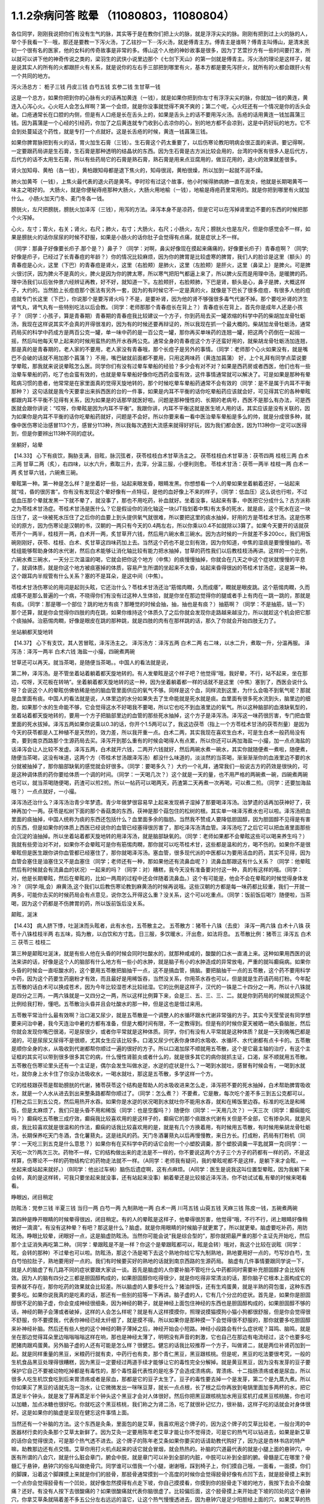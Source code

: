 1.1.2杂病问答 眩晕 （11080803，11080804）
===============================================

各位同学，刚刚我说把你们有没有生气的脉，其实等于是在教你们把上火的脉，就是浮浮尖尖的脉。刚刚有把到过上火的脉的人，举个手我看一下···哦，那还是要教一下泻火汤，丁乙铉抄一下···泻火汤，就是傅青主方。傅青主是谁啊？傅青主叫傅山，是清末民初一个很有名的医家，他的女科的传奇故事是非常的多。傅山这个人他的神妙故事是很多，因为丁艺萱抄方有一些时间要打发，所以就可以讲下他的神奇传说之类的，梁羽生的武侠小说里边那个《七剑下天山》的第一剑就是傅青主。泻火汤的理论是这样子，就是说其实人的所有的火都跟肝火有关系，就是说你的左右手三部把到哪里有火，基本方都是要先泻肝火，就所有的火都会跟肝火有一个共同的地方。

泻火汤总方：
栀子三钱  丹皮三钱  白芍五钱 玄参二钱 生甘草一钱

这是一个总方，如果你把到你的心脉有火的话再加黄连（一钱），就是如果你把到你左寸有浮浮尖尖的脉，你就加一钱的黄连，黄连入心泻心火。心火旺人会怎么样啊？第一个会烦，就是你没事就觉得不爽不爽的；第二个呢，心火旺还有一个情况是你的舌头会破。口疮通常长在口腔的内侧，但是有人口疮是长在舌头上的，如果是舌头上的话不要用泻火汤。舌疮的话用黄连一钱加菖蒲三钱。因为菖蒲是一个心经的引经药，你加了之后黄连就专门收到心去凉你的心，别的地方都不会凉到，这是中药好玩的地方。它不会到处蔓延这个药性，就是专打一个点就好。这是长舌疮的时候，黄连一钱菖蒲三钱。

如果你脾胃脉把到有火的话，胃火加生石膏（三钱）。生石膏这个药太重要了，以后伤寒论教阳明病会很正面的来讲。要记得啊，一定要跟药局讲是生石膏，生石膏是那种透明的结晶状的东西。因为生石膏是古方派比较会用的，台湾的中医有很多人是后代方，后代方的话不太用生石膏，所以有些药局它的石膏是熟石膏，熟石膏是用来点豆腐用的，做豆花用的，退火的效果就差很多。

肾火加知母、黄柏（各一钱），黄柏跟知母都是退下焦火的，知母很润，黄柏很燥，所以加到一起就不润不燥。

肺火加黄芩（一钱），上焦火最代表的退火药是黄芩。李时珍有过这个故事，他小时候得肺病肺一直在发炎，他就是长期喝黄芩一味主之喝好的。
大肠火，就是你便秘痔疮那种大肠火，大肠火用地榆（一钱），地榆是痔疮药里常用的。就是你把到哪里有火就加什么。
小肠火加天门冬、麦门冬各一钱。

膀胱火，左尺把膀胱，膀胱火加泽泻（三钱），用泻的方法。泽泻本身不是凉药，但是它可以在泻掉肾里边不要的东西的时候把那个火泻掉。

心火，左寸；胃火，右关；肾火，右尺；肺火，右寸；大肠火，右尺；小肠火，左尺；膀胱火也是左尺，但是你感觉会不一样，如果是膀胱火的话你尿尿的时候不舒服，如果是小肠火的话你肚子会觉得有点痛，就是症状上不一样。

（同学：那鼻子好像要长疖子.那个是？）鼻子？（同学：对啊，鼻尖好像现在摸起来痛痛的，好像要长疖子）青春痘啊？（同学;好像是疖子，已经过了长青春痘的年龄？）你的情况比较麻烦，因为你的脾胃是比较虚寒的脾胃，我们人的脸诊是这里（额头）的青春痘是心火，这里（下巴）的青春痘是肾火，这里（右脸颊）是肺火，这里（左脸颊）是肝火，这里（鼻梁上）是脾火。可是脾火很讨厌，因为脾火不是真的火，脾火是因为你的脾太寒，所以寒气把阳气都逼上来了，所以脾火反而是用理中汤，是暖脾的药。理中汤我们以后张仲景六经辨证再教，好不好，就知道一下。左脸颊肝，右脸颊肺，下巴是肾，额头是心，鼻子是脾，大概这样子，大约的。当然脸上长痘痘那个医法有另外一套，因为的有时候它不一定是真的火，就像是下巴长了很多痘痘，有很多人他的痘痘就专门长这里（下巴），你说那个是要泻肾火吗？不是，是要补肾，因为他的肾不够强很多毒气代谢不掉。那个要吃补肾的济生肾气丸，肾气丸有一些特别吃法以后会教。（同学：老师那那个青春痘长在背上？）青春痘长在背上，首先你是成年人还是小孩子？（同学：小孩子，算是青春期）青春期的青春痘我比较建议一个方子，你到药局去买一罐浓缩的科学中药的柴胡加龙骨牡蛎汤，我现在这样说其实不会真的开得很准的，因为有的时候还要再辩证的，所以我现在抓一个最大概的。柴胡加龙骨牡蛎汤，通常药局买的科学中药成方是两百公克一罐，单一味中药的是一百公克一罐，那你再买单味药的连翘一罐，把这两个药倒在一起摇一摇，然后叫他每天早上起来的时候用蛮热的热开水吞两公克。通常全身的青春痘这个方子还蛮好用的，就柴胡龙骨牡蛎汤加连翘， 那是真的是青春期的，老人家的不要用，老人家没有青春哦，那个长痘子是另外的事情。（同学：老师那个心火如果没有，就是嘴巴不会破的话就不用加那个菖蒲？）不用，嘴巴破就前面都不要用，只用这两味药（黄连加菖蒲）
好，上个礼拜有同学点菜说要学晕眩，那我就来说说晕眩怎么医。同学你们有没有过晕车晕船的经验？多少会有对不对？如果是西药房或者西医，他们也有一些治晕车晕船的药，吃了也会蛮有效的，也就是晕车晕船好像你吃西药会蛮有效，这件事情通常就可以解决了。可是如果是那种有晕眩病习惯的患者，他常常是在家里面真的觉得天旋地转的，那个时候吃晕车晕船药通常不会有效的（同学：是不是属于内耳不平衡那种？）这句话就是我今天要拿出来拆西医的台的一件事，如果是内耳不平衡的话你吃晕船药应该就会好，可见得其它的各种晕眩都跟内耳不平衡不见得有关系，因为如果是的话那早就医好啦。问题是那种慢性的、长期的老病号，西医不是那么有办法，可是西医就会跟你讲说：“哎呀，你晕眩是因为内耳不平衡”。我跟你讲，内耳不平衡这就是医生唬人用的话，其实应该是没有关联的，因为如果你是内耳不平衡的话你吃晕船药就好，问题是不会好。所以你要来看一看中医治晕车晕船是多么的帅，就是分成很多种，就像中医伤寒论治感冒113个方，感冒分113种，所以我每次遇到大流感来就得好好玩，因为我们都会医，因为113种你一定可以医得到，但是你要辨出113种不同的症状。

坐躺好，站晕

【14.33】 心下有痰饮，胸胁支满，目眩，脉沉弦者，茯苓桂枝白术甘草汤主之。
茯苓桂枝白术甘草汤：茯苓四两 桂枝三两 白术三两 甘草二两（炙），右四味，以水六升，煮取三升，去滓，分温三服，小便利则愈。
苓桂术甘汤：茯苓一两半  桂枝一两  白术一两  炙甘草六钱，六碗煮三碗。

晕眩第一种。第一种是怎么样？是坐着好一些，站起来眼发昏，眼睛发黑。你想想看一个人的晕如果坐着躺着还好，一站起来就“哇，昏的很厉害”。你有没有发现这个晕好像有一点特征，是他的血好像上不来的样子，（同学：低血压）这么说也行啦，不过低血压那个晕就发黑一下就不晕了，就没事了，那也不用吃药，补血就好。坐着没事，站起来有事，中医把它分成什么？古方派称之为苓桂术甘汤症。苓桂术甘汤是医什么？它是假设你的消化轴这一块(JT指划着中焦)有太多的死水，就是痰，这个死水在这一块压住了，这一块被死水压住了之后你的血要上到头提供氧气就很难，所以要把这里的痰水抽掉，好用的方是苓桂术甘汤。这是伤寒论的原方，因为伤寒论是汉朝的书，汉朝的一两只有今天的0.4两左右，所以你乘以0.4不如就除以3算了。如果今天要开的话就茯苓开个一两半，桂枝开一两，白术开一两，炙甘草开六钱，然后用六碗水煮三碗水。因为古时候的一升就差不多200cc，我们用饭碗刚刚好，茯苓、桂枝、白术、炙甘草这四味药加上去。当然这个药也不是立刻有效，因为你知道，中焦的湿痰是要慢慢抽的。苓桂组能够帮助身体的水代谢，然后白术能够让消化轴比较有能力把水抽掉，甘草的药性我们以后教桂枝汤再讲。这样的一个比例，六碗水煮三碗水，一天分三次温温的喝，它就会把你这个地方（中焦）的痰慢慢抽掉，你就会在几天之中这个症状就慢慢的平息了，就调体质，就是你这个地方被痰塞掉的体质，容易产生所谓的坐起来不太昏，站起来昏得很凶的苓桂术甘汤症，这是第一种。这个跟耳内半规管有什么关系？塞的不是耳朵，是这中间（中焦）。

苓桂术甘汤伤寒论的用词是起则头眩，它还治什么？苓桂术甘汤还治“筋惕肉瞤，久而成痿”，瞤就是眼皮跳。这个筋惕肉瞤，久而成痿不是那么普遍的一个病，不晓得你们有没有过这种人生体验，就是你坐在那边觉得你的腿或者手上有肉在一跳一跳的，那就是有痰。（同学：那是哪一个部位？跳的地方有痰？那睡觉的时候会抽，抽，抽也是有痰？）抽筋啊？（同学：不是抽筋，铥一下）那个还算，就是你会觉得你四肢的肉在跳，如果你维持这个体质久了之后你就会发现你走路越来越没力，所以就趁这个机会把它那个痰抽掉。治筋惕肉瞤，好像是眼皮在跳的那种跳，就是四肢的肉有在那样跳的话，那久了你就会开始四肢无力了。

坐站躺都天旋地转

【14.37】 心下有支饮，其人苦冒眩，泽泻汤主之。
泽泻汤方：泽泻五两 白术二两 右二味，以水二升，煮取一升，分温再服。
泽泻汤：泽泻一两半  白术六钱  海盐一小撮，四碗煮两碗

甘草还可以再天。就当茶喝，是随便当茶喝。。中国人的看法就是说，

第二种，泽泻汤。是不管坐着站着躺着都天旋地转的。有人发晕眩是这个样子吧？他觉得“哦，我好晕，不行，站不起来，坐在那边，哎呀，天花板在转呐”。坐着躺着都天旋地转的这一种，因为坐着躺着都一样的话就不是这里（中焦）塞到了，西医会说什么呀？会说这个人的晕眩仿佛依稀是他的脑血管里面供应的氧气不够。同样是这个血，同样流到这里，为什么会吸不到氧气呢？那就是血里面有痰。中国人的看法就是说，人体里边的水分如果失去了生命能就是死水就是痰。血里面有很多死水流到头，脑里边的细胞，如果那个水的生命能不够，它会觉得这水不好喝我不要喝，所以它也吃不到血液里边的氧气。所以这种脑部的血液缺氧型的，坐着站着都天旋地转的，要用一个方子把脑部里边的血管的那些死水抽掉，这个方子是泽泻汤。泽泻这一味药很厉害，专门把血管里面的死水拔掉。泽泻五两如果你说乘以0.3的话，你开个1.5两可以了，我这边茯苓（指上一个方苓桂术甘汤的茯苓剂量）是因为今天的茯苓都是人工种植不是天然的，效力差，所以我开重一点。白术二两，其实我现在喜欢生白术，可是生白术一般药局没有卖，要到南京西路那个生源药局去买。泽泻开到那么重有的时候会喝得人有点累，所以你还可以再加海盐一小撮，加一点点海盐的话泽泻会让人比较不发虚。泽泻五两，白术就开六钱，二两开六钱就好，然后两碗水煮一碗水，其实你就随便煮一煮啦，随便煮，随便当茶喝，这没有味道，这两个方（苓桂术甘汤跟泽泻汤）都没什么味道的，淡淡然的当茶喝，渐渐渐渐你的血液里边不要的水分就被抽掉了，那你脑部缺氧的感觉就会好很多。（同学：要喝多久？）大约一个礼拜，通常我们一般说古方的药效是很快的，可是这种调体质的药你要给体质一个调的时间。（同学：一天喝几次？）这个就是一天的量，也不用严格的两碗煮一碗，四碗煮两碗也可以，就当茶喝随便喝，药渣可以煎2煎。所以一帖药可以喝两天，药渣第二天再煮一次再喝，可以煮二煎。（同学：还要加海盐哦？）一点点就好，一小撮。

泽泻汤还治什么？泽泻汤治青少年梦遗。青少年做梦很容易早上起来发现裤子湿掉了那要喝泽泻汤。治梦遗的话再加茯神好了，茯神再加个一两。茯苓是松树下面的那个香菇类的东西，茯神是那个菇包住的松树的根。其实单一味泽泻煮水也可以啦。泽泻汤把血里面的痰抽掉，中国人统称为痰的东西还包括什么？血里面多余的脂肪。当然我不赞成人要降低胆固醇，因为胆固醇不见得是有害的东西，但是如果你的体质上西医已经说你的血管已经塞得很厉害了，那吃泽泻汤清血管。泽泻汤吃了之后它可以把血液里面那些会沉淀的油抽掉。所以坐着站着都天旋地转的用泽泻汤，就是脑部缺氧的。（同学：老师如果都不会晕眩这些可以喝来养生吗？）我就有些旁治对不对，如果你不会晕眩可是你有筋惕肉瞤，那你就可以吃苓桂术甘，这些都是温和的方，喝不伤的。如果你不是很晕眩但是医生跟你讲你血管都已经塞住了，那你就喝泽泻汤。塞血管，很多现代派的中医都以为要用活血的药，其实不见得，因为血管会塞住是油塞住又不是血塞住（同学；老师还有一种，那如果他还有流鼻血呢？）流鼻血那跟这有什么关系？（同学：他晕眩然后有时候就会有流鼻血的状况）一起来的吗？（同学：对）糟糕，我今天没有准备要对付这一种，真的有这样的哦。（同学：对，他是长期晕眩，然后在晕眩的，比如一两周的过程中还会伴随着流鼻血。）这个有可能是，他会不会在晕眩的时候觉得身体发冷？（同学:哦,会）麻黄汤,这个我们以后教伤寒论教到麻黄汤的时候再说哦。这些汉朝的方都是每一味药都比较重，我们一开就一两多，可能你去买的时候药局会有点意见，说你怎么开得这么重？没关系，这个可以吃重点。（同学：饭前饭后喝?）随便啦，当茶喝，因为这个药都是不伤脾胃的药，所以饭前饭后没关系。

颠眩，涎沫

【14.43】 病人脐下悸，吐涎沫而头眩者，此有水也，五苓散主之。
五苓散方：猪苓十八铢（去皮） 泽泻一两六铢 白术十八铢 茯苓十八铢桂枝半两  右五味，捣为散，以白饮和方寸匙，日三服，多饮暖水，汗出愈，如法将息。
五苓散比例：猪苓三 泽泻五 白术三 茯苓三 桂枝二

第三种是颠眩吐涎沫，就是有些人他在头昏的时候会同时吐酸水的，就那种咸咸的，酸酸的口水一直涌上来。这种如果用西医的说法来讲的话，好像是这个人的脑部有什么地方有一些小的水肿，就是脑子有小的水肿造成的异常放电，严重的就叫癫痫病。如果你头昏的时候会一直呕酸水的，这个要用五苓散把脑抽干一点，这不是搞血管，搞脑。要把脑抽干一点的五苓散，这个药不要用科学中药，因为这个药要生药磨粉才有效，而且最好是用稀饭吞，当然没关系，你用茶水吞也可以，但是就是生药请药局打粉。今年配五苓散的话白术可以换成苍术，因为今年比较湿苍术比较祛湿。它的比例是这样子，汉代的一铢是二十四分之一两，所以十八铢就是四分之三两，一两六铢就是一又四分之一两，所以这样比例算下来，会是三、五、三、三、二。就是你到药局的时候就说照这个比例给我打粉，懂吧。五苓散治头昏并且会吐酸水的那一种，但是这也是借过来用。

五苓散平常治什么最有效啊？治口渴又尿少，就是五苓散是一个调整人的水循环跟水代谢非常强的方子。其实今天莹莹说有同学想要来问治中暑，我今天连治中暑的方都有准备，但是大概时间有限，不一定教得到。但是有的时候你夏天被晒一晒头昏脑胀，然后你就会发现你嘴巴很渴，可是尿很少，或者你平常就是这种体质。同学，你们有没有人平常就是这种体质？就是一天到晚嘴巴都是渴的，可是尿尿又尿得不是很顺，尤其女生应该比较多。口渴又尿少代表你身体的水吸收、水循环、水代谢都有点卡卡的。五苓散是顺你全身的水，从吸收到代谢都帮你顺过一遍的很好的方子。所以口渴加尿不顺就用五苓散，这个是它最主轴的治疗，有这个主证框的其实可以带到很多很多其它的病，什么慢性肾脏炎或者什么的，就是很多其它的病你就抓主证，口渴，尿不顺就用五苓散。五苓散在伤寒论里头还有一个主证是，偶尔会发生叫做水逆，水逆的症状是什么？一喝到水就吐，感冒有时候会有，一喝到水就吐，就你身上水卡住了你没办法吸收水，一喝水就吐，那这是五苓散，多学这样一个方。

它的桂枝跟茯苓是帮助膀胱的代谢，猪苓茯苓这个结构是帮助人的水吸收进来怎么走，泽泻把不要的死水抽掉，白术帮助脾胃吸收水，就是一个人水从进去到出来整条路都帮你顺过了。（同学：怎么煮？）不要煮，它是散，每次吃个差不多三到五公克都可以，打粉之后三到五公克，然后用热开水吞。如果你是水逆的状况喝到水就吐你不能用水吞，就和在稀饭里边吞。标准的吃法是和稀饭，但是太麻烦了，我们只是头昏不用和稀饭（同学：也是空腹吗？）随便你（同学：一天用几次？）一天三次（同学：癫痫能吃吗？）癫痫吃五苓散三成疗效，癫痫我比较喜欢用的是这样子的，癫痫它的那个痰跟水代谢有关但是不全部，它有掺杂风，就是风痰，我比较喜欢就是很温和的作法，癫痫的话我比较喜欢用的是，就是有几个方换着用，有时候用五苓散，有时候用柴胡龙骨牡蛎汤，长期保养吃天门冬酒，含化薯蓣丸，这是祛风的药。天门冬酒薯蓣丸以后再慢慢教，来日方长。打成粉，药局有打粉机（同学：一天吃三到五克是什么意思？）如果你有在买科学中药的话它会附一个小塑胶调羹，那个塑胶调羹一平匙就算一克(同学：一天吃一次?)两次三次。药物不一样，它的结构做出来的走法是不一样的，你不要说这两个方子三个方子的药都有一样的药，不是这样算，伤寒论不一样的药物结构它的药物走法就不一样。（A同学：老师我有疑问，我的晕眩呢都不是这样，是躺下来才会眩，一坐起来或站起来就好。）（B同学：他出过车祸）脑伤后遗症啊，这有点麻烦。（A同学：医生是说我这叫位置型晕眩，因为我躺下来会转，真的是这样转，可我只要坐起来就没事，还有站起来没事）躺着晕还是比较接近泽泻汤，你不妨试试看,有晕的时候来喝看看。

睁眼凶，闭目稍定

防眩汤：党参三钱  半夏三钱  当归一两 白芍一两 九制熟地一两 白术一两  川芎五钱  山萸五钱  天麻三钱  陈皮一钱，五碗煮两碗

第四种是睁开眼睛的时候晕得很凶，闭目稍定。有的人的晕眩是这样子，他晕得很厉害，他觉得“哦，不行不行，闭上眼睛好像稍微好一滴滴”。有没有这种晕？有吧？那这是什么？脑虚。就是你用眼睛的时候脑子就更累了，所以就更晕。脑虚要吃补药，用防眩汤。睁眼比较晕，闭眼好一点，这是脑虚防眩汤。当然你可能会说“我是综合型的”，那你就把最严重的那个主证先开始吃，然后那个主证消失再吃第二种。（同学：晕跟眩是不是一样？你这个是晕跟眩都可以，眩是会转）哦对，我这个比较在说眩（同学：眩，会转的那种）不过晕也可以啦。防眩汤，那这个汤是喝下去这个熟地你给它写九制熟地，熟地要用好一点的，芍写炒白芍，生白芍怕拉肚子，熟地要用好一点的。我们有时候要买好的熟地的话就到南京西路的生源药局。
脑虚有几件事情要跟同学说一下，就是人的脑虚了有几路不同的症状要跟大家谈一谈。首先是脑虚的人你要补脑不管吃什么中药都同时需要补充胆固醇才会比较有效。因为人的脑有四分之三都是胆固醇构成的，如果胆固醇你吃得很少，就是你吃得非常清淡的话，那你脑子它根本上面构成它的营养就不存在，那你吃药的效果就会比较差。所以脑虚的人要多吃什么？猪油拌饭，还有生鸡蛋黄，就是半熟的荷包蛋，这种东西要多吃。如果你说我真的是吃素的话，那还有一些别的招等一下再讲。脑子虚的人，它有几个分岔的症状。首先是，如果你是胆固醇很不足的脑子虚，你会变成神经很细条，因为神经的鞘子，就是神经上面包住神经的东西也是胆固醇构成的，如果胆固醇不够的话，神经的鞘子会薄或者破掉，这样的人会怎么样呢？就是有人这样摸摸你，照理说摸猫摸狗小猫小狗都很舒服，但是你会觉得很不舒服，你不要摸我，代表你神经已经太纤细了，就是摸不得。所以如果你是那种摸一下会觉得很不舒服的，那你就要多吃胆固醇来补神经补脑。然后还有些人他的这个神经的鞘子薄掉之后，神经开始会小短路。神经小段路会有什么症状呢？耳鸣、脑鸣，就是坐在那边觉得耳朵里边嗡嗡嗡嗡这样在响，那也是神经太薄了，明明没有声音的刺激，它也自己在那边有电流经过，这个也要多吃肥猪肉跟鸡蛋黄。另外脑子虚的人还有可能是怎么样？很健忘。健忘的话我比较推荐一个方子，叫做肾二，就是两位补肾药加到一起。就是同样重量的黑豆，米粮药行就有卖，中药行也有卖，那个青仁黑豆，黑豆跟核桃。但是呢，黑豆的吃法要很考究，一般的生机食品黑豆处理得很糟糕，因为黑豆一定要经过两道手续才能够让它的毒性完全分解掉。就是黄豆黑豆，因为没有发芽的豆子要保护它自己不要被动物吃掉都是有毒性的，那个毒性最代表性的是吃多了会造成溃疡病，胃溃疡、十二指肠溃疡或者是尿血，所以很多人吃生机饮食吃到后来胃溃疡或者是尿血，那都是它的豆子太生了。豆子的毒性要去掉一个是发芽，第二个是九蒸九煮。所以你如果买了黑豆的话就先泡一泡水，让它微微发出一咪咪豆芽，就长一点点根，长了根之后你再放到电锅里面加多两杯的水，把它蒸足半个钟头，就是发了芽再蒸足半个钟头这个黑豆才会对人体很好。然后你把黑豆跟核桃加水用豆浆机打成黑豆核桃酪，你也可以加糖，加点冰糖也很好吃。你就吃这个黑豆核桃，我们称之为肾二汤，吃了就很补记忆力，很补脑，这样子吃的话就会对身体很好。这是如果你的脑虚是呈现在健忘这件事情上面。

当然还有一个补脑的方法。这个东西是灸条，里面包的是艾草，我喜欢用这个牌子的，因为这个牌子的艾草比较老，一般台湾的中医器材行卖的灸条那个艾草太新鲜了。因为艾灸一定要用陈年老艾草才能让你不觉得烫，可是它的热气可以钻进去，如果是新艾草的话你会觉得很烫，可是那个热气透不进去。这个牌子的陈年老艾条如果你要买的话请助教代购好了，因为这是杏林书店的特产嘛，助教那边还有点交情。艾草你用打火机点起来的话它就会冒烟，就会热热的。补脑的穴道最代表的就是小腿上面的悬钟穴，中医有所谓的八会穴，就是什么脏会章门，腑会中脘，就是章门可以补到全部的内脏，中脘可以补到全部的腑。骨髓是汇在哪里？骨髓汇于悬钟，悬钟穴的俗名叫做绝骨穴。同学谁可以借我一个小腿，谢谢哦，踩到椅子上，你们摸自己哦，一面看，一面摸，你们的脚踝，沿着这个脚踝摸上来就是你们的胫骨，那胫骨通常摸到一个高度的时候你会觉得胫骨好像有点凹下去，就是胫骨摸上来到一个点你会觉得胫骨有一个凹处，就好像忽然摸得有点走下坡，你自己摸摸看，你摸到你的胫骨走下坡的地方，我按下去会不会酸痛？还好。有没有人按下去很酸痛的？如果很酸痛就代表你脑很虚了。比较偏后面，这个胫骨摸上来开始走下坡的凹处的这个悬钟穴，你拿艾草条就隔着差不多五公分左右远远的温它，让这个热气慢慢透进去，因为悬钟穴是足少阳胆经上面的穴，如果艾草的热气有灸进去的话，你会发现那个热气是沿着胆经走的，沿着胆经走是怎么走啊？就是它会往下面走，走到你的小脚趾，然后胆经走完它会走肝经，它会从大指绕回来，那个热会从小指出去从大指绕回来。你如果能够灸悬钟穴灸到它那个艾草的热觉得热下去热到脚的小指再从大指绕回来，那就很补到了。艾草条如果烧得这样短短的话你就拿个镊子夹着，就差不多离这么远这样灸一灸就好了。要灸到暖到小指然后暖到大指应该不是很久，就是你第一次要久一点它才会走通，走通以后就很快，就差不多三五分钟就灸好了。艾草条点燃了以后你要把它熄掉，熄掉你就需要这种东西，就是有一个，这样子它没有空隙它就会熄掉了。这种烟灰缸有些杂货店有在卖，我把地址抄给德林，德林如果有机会的话，你们以后可以托德林帮你买。（同学：像烟斗的那种）那个，那个也可以，烟斗的屁股上会附一个熄艾草用的洞，凹槽，那也可以啊，我不太爱用那个，就不好用，我就觉得自己点然后弹弹灰，然后继续灸。那下次你拿那个来给同学看，都可以啦。因为我其实真的要教你们灸法的时候，我要等到天气凉到可以不用开冷气开窗户的时候我要教你们太乙神灸。太乙神灸是拿一些很昂贵的药跟硫磺一起烧成一个药饼子，那个的话就是隔一个姜片点个火这样“啪”一下就烧完然后就灸完，但是很臭，而且很贵。（同学：挺有效吗？）有效，就太乙神灸的速度，就是艾草条你要暖个三分钟五分钟，太乙神灸的话二十秒钟就灸完了，开放了现代人，以后教你们用那个灸法
（同学：老师请问那个补脑啊，那补失忆有用吗？）刚刚不是才讲到的吗？核桃黑豆是补失忆呀，核桃黑豆就补失忆啊。绝骨的话比如说小朋友如果读书读得焦头烂额你绝骨灸个五分钟就会觉得“哎，好像脑袋比较清醒”。（同学：五分钟就好了吗？）多了怕你烦啊。我跟你讲，以后学的穴道多了你这个也想灸那个也想灸，你也只分配到只有五分钟了。（同学：老师，这个汤失智也可以吃吗？）失智，我跟你讲，失智跟今天有同学递单子那短期忧郁症，用四逆汤加肾四比较有效。我又在岔题了哦，晕眩还没教好我们不知道岔哪里去了，那个以后再说好不好？今天不要讲这个东西，因为那个，你记得一下，等到我教到伤寒论少阴病四逆汤的时候你提醒我一下，因为讲四逆汤药又要讲附子的煮法什么又岔到不知道哪里去了。（同学：防眩汤剂量还没改？）这是后代方不用改，需要改的是汉代方跟唐代方，这个是后代方不必改，就用原方就好了。（同学：防眩汤怎么煮？）三碗水煮个两碗水也可以了，你煮久一点好了，五碗水煮两碗，一天随意喝。这个熟地黄一两蛮贵的所以煮个二煎不要浪费。（同学：熟地黄要挑那个九晒的？）对，九蒸九晒，我们叫九制熟地。如果是用熟地黄的话要九蒸九晒的人才会比较吸收，不然你一喝下去胃就受不了，消化不动了。

少阳病，口苦（早），咽干，目眩----小柴胡汤4g

小柴胡汤方：柴胡24钱 黄芩9钱 人参9钱 半夏15钱 炙甘草9钱 生姜9钱大枣十二枚（劈）十二碗水煮六碗水，捞渣再煮成三碗水

第五个是少阳病，如果只是治头昏的话就不必用煎剂，买科学中药就好了。如果是真正的少阳病我们以后在教方剂，因为柴胡汤的煮法要讲一大堆，很麻烦。少阳病呢，口苦、咽干、目眩，这个是张仲景六经辨证里面的标准少阳病。而且这口苦应该是早上比较苦，下午口苦是阳明病。又嘴巴发苦，又喉咙发干，然后又头昏眼花的，那个是小柴胡汤。小柴胡汤就买科学中药好了。小柴胡汤科学中药一次可以吃几瓢啊？18瓢可以了（18公克），因为小柴胡汤我们平常开都是超大锅的，好啦，你们治晕眩一次吃4克就好了。小柴胡汤的效果如果我们以晕眩来讲是特别清到人的淋巴，就是人的水分跟一些油分不是顺着淋巴往上吗？就是特别清人的淋巴。所以相对来讲，如果是晕车晕船的话就小柴加五苓，刚刚的五苓散，小柴4克，五苓2克就可以了，小柴胡汤用科学中药，五苓散用散剂。因为小柴胡汤几乎可以说是伤寒论的方里面履历表最漂亮的，就是治得到的东西太多了，以后少阳病我要一个专题来讲。比如，随便说一说哦，当然我现在好像也不用讲说少阳病的脉是比较弦的弦脉，因为晕眩的人多半都是弦脉，所以分不出来，不用讲脉了。小柴胡汤还治什么呀？就是有的女生她除了月经痛之外她会有一些毛病是只有在月经的时候发病的，比如说月经的时候发晕眩，月经的时候头痛，月经的时候怎么样怎么样。如果是月经的时候会发的（除了月经痛之外）病用小柴胡汤，这个道理以后讲少阳病再讲。小柴柴治太多了，例子举不完，先这么说了就算了，反正今天只讲晕眩。

晕车晕船---小柴4g加五苓2g

第六，晕车晕船的话，小柴4克加五苓2克。五苓散是可以把身体里面一些不要的水抽掉。晕车晕船我们说什么内耳半龟板，那里面也是淋巴液啊，小柴跟五苓加在一起把淋巴液清干净了就不晕了嘛，这也很简单。你要吃西医西药的晕船药也可以，你吃小柴加五苓也可以，小柴加五苓比较不伤身。人有的时候耳朵发炎会流黄水，耳朵流水的时候用小柴加五苓就把那个水清掉。

头重脚轻

真武汤加减：茯苓一两  炒芍药一两  白术六钱  生姜一两  炮附子二两
      加减：天麻三钱  麦芽两钱    龙齿八钱

第七个，头重脚轻真武汤。真武汤也是以后有专题特别要讲，因为我讲一贴真武汤要讲五个钟头。这种的晕眩通常是发生高血压的人身上，高血压的人有时候会觉得头好像塞住一样，真武汤又治那种头昏又治高血压。当然真武汤是张仲景六经辨证里面的少阴病很代表的方子，少阴病的特征是什么？是自己本人感知自己的能力变得很薄弱。有一种人他是这样子，他的晕眩是不觉得晕，可是莫名其妙走路就摔了一跤，真武汤。不觉得晕，可是小脑平衡的功能就变得很低落，然后莫名其妙摔一跤，这是真武汤。真武汤是治少阴病水毒的药。如果你要治晕眩还是用煎剂比较好。可是平常吃，因为真武汤是一定要吃很长期的药，真武汤禁忌也多，我今天讲真武汤会有点累，有一点吃力。首先真武汤这个方子，其实这些方子都有一个类似的地方，尤其是真武汤最严重，就是真武汤你要治高血压的话你所有喝到的饮料都要维持在比温水更烫一点才行，你喝冷水会破功破得很惨。有人喝真武汤在那边降血压，结果吃一点歘冰就中风了。真武汤是一个非常脆弱的方子，可是治疗高血压真武汤是特效药，但是条件是这个高血压患者的脉不可以是弦滑的脉，因为弦滑的脉的高血压是肝气上逆的，不是少阴病水毒的，真武汤是治少阴水毒的，少阴经就是手少阴心经跟足少阴肾经，就是这个人的人体它的水代谢能力不好所以血压变高。简单来说，我们量到的血压其实是水压。真武汤能够治的东西太多了，我们今天只讲晕眩的话茯苓我们就开一两；芍药开一两，白术开0.6两；生姜，有的时候药局要你自己回家切，就是老姜，自己菜市场买，生姜开一两，附子，我建议你炮附子开到二两，当然煮久一点，就是附子有毒，要煮得让它滚久一点，一个钟头以上，那毒才会分解掉。（同学:生姜一两具体钱是多少？）现在剂量一钱是3.75公克，一两是37.5公克，你买100公克的生姜刚好可以分三次左右用。（同学：切几片？）很难回答，姜有粗有细，一两是37.5公克。附子放重一点；这样子的一个标准版本的真武汤你长期喝你的高血压，水毒型高血压，不是肝风型高血压，就会一个月一个月很稳定的越来越降，越来越降，越来越降，但是你也要给它好几个月，血压从180慢慢降到130左右这样三个月吧。不要喝冷的东西破功，真武汤很忌的。如果是有发晕眩的时候可以辅助一点点晕眩方面比较有效的药，比如可以加天麻三钱。肝气上逆的晕眩用真武汤医的话，疏肝的药在这个时候用麦芽不错，麦芽很疏肝，麦芽也加个两钱；再加个八钱的龙齿，龙齿很镇肝，你高血压也可以加哦，龙齿加八钱，龙齿是什么知道吗？就是古代巨大动物的化石，挖出来它的牙齿的部分，买得到，很便宜啊，死牛死马在地底下挖出来都可以用，都叫龙，死了都是龙啊，那这样的治疗头重脚轻的高血压型的晕眩效果就蛮好的：芍药一两最好是炒白芍，比较不会拉肚子，因为芍药有一点会让肚子太湿。真武汤的其它的主治也是多到不得了。因为真武汤原名叫玄武汤，玄武是水神嘛，中国人的汤剂里边的四大神兽：青龙白虎朱鸟玄武，这个是镇水的方子。它的力道其实非常好，很多很多西医说的不可逆的退化型的疾病它都很有办法，就是这个人因为年纪大了所以眼睛瞎了，喝真武汤有可能会复明；因为年纪大了所以耳朵聋了。喝真武汤可能会恢复；或者是这个人有帕金森氏症，就那种神经退化性的病症真武汤很行；或者是糖尿病的老患者他的两个脚已经麻木了，神经没感觉了，那你喝真武汤它会恢复感觉，就是这种西医觉得不可逆的退化真武汤很强；至于说高血压也是真武汤很强的一项。至于真正的主证我们讲到少阴病的时候再来讲。就是头重脚轻，莫名其妙摔一跤，我们用真武汤。

当然你说这能不能包所有的晕眩？不一定能够包，可能可以医到九成吧，还有一成可能是你有脑伤或者是你长脑瘤，那个又是另外一路了，但是能够医到九成已经很不得了了，你这种晕眩的病你去看西医哪个医得好啊？其实西医很不行的，这一块他们没有那么细。相对来讲，如果你这种病你去看外面市面上的中医，我也觉得有的时候开的方有一点孬孬的，就是中医现在最常用的，一个汤想要包这些所有的汤（刚才讲的所有的汤）的叫什么？半夏白术天麻汤，听过吧？我是觉得如果你能够分到这么细的话打得很准，会比较有效，你用那个半夏白术天麻汤连吃三个月五个月，我觉得有点感觉没力。所以我上个礼拜跟同学讲说：就算我们是不学无术的家庭主妇学中医，你也可以学到比你认识的任何一个西医或者中医都医得好才对的，因为这样子细细的分过一下的话，一定开药比较仔细嘛，也没有什么开药上的难度。这几个汤里面比较危险的是真武汤你给我喝冷水破功是有危险性的；防眩汤是因为熟地黄比较多怕你不消化，吃了以后肠胃不舒服，其它的话就还好，其他的药都是几乎没有什么副作用的药。因为只是帮助你的脾胃代谢水份的这种补药，所以听起来没有什么害处， 除非你整个人已经太干了，喝了之后怕变木乃伊，

（同学：麦芽我们是不是补肝的都行？）就是说你的晕眩，因为标准的高血压的晕其实好像气冲头那种感觉，可是如果你气冲头的同时还觉得天旋地转的话，那你这个疏肝的药要加一点。我刚刚到现在讲的东西有没有什么问题同学问一问，没有什么问题的话我们就下礼拜再来，哎，请说（同学：请问弦滑的话是摸哪里会感觉到弦滑？）通常是比较会在左关的肝脉，但是实际上你一旦开始发晕了，其实全身到处的脉都有可能带一点弦滑，就是弦脉你按下去的时候觉得它像一条泥鳅一样，以为你要压断它，可是它在旁边滑开一下，那个是滑脉。但是基本上大部分晕眩的患者他的脉都是比较偏弦滑的，所以弦滑不能当辩证点，因为这一堆都是弦滑，还有没有什么不清楚的？那至于说要什么要托助教帮你买药之类什么的，跟助教洽商哦，我不管。我是觉得你们托助教也不是办法，哪一天看把助教拿出来，带你们课外教学，狄化街逛街之旅之类的。晕眩大概这样子吧，我想这一套学回去可以医得不错了，那我们下个礼拜来讲伤寒论的大纲，下礼拜请睡饱了啦，因为伤寒论的大纲听起来是很吃力的。
